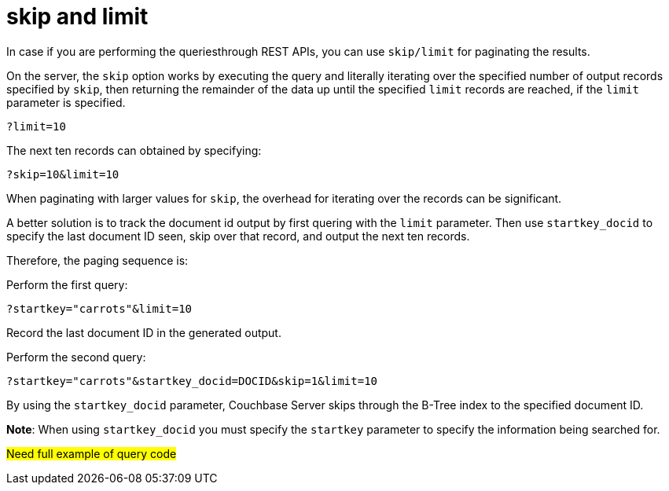 = skip and limit

In case if you are performing the queriesthrough REST APIs, you can use `skip/limit` for paginating the results.

On the server, the `skip` option works by executing the query and literally iterating over the specified number of output records specified by `skip`, then returning the remainder of the data up until the specified `limit` records are reached, if the `limit` parameter is specified.

----
?limit=10
----

The next ten records can obtained by specifying:

----
?skip=10&limit=10
----

When paginating with larger values for `skip`, the overhead for iterating over the records can be significant.

A better solution is to track the document id output by first quering  with the `limit` parameter. Then use `startkey_docid` to specify the last document ID seen, skip over that record, and output the next ten records.

Therefore, the paging sequence is:

Perform the first query:

----
?startkey="carrots"&limit=10
----

Record the last document ID in the generated output.

Perform the second query:

----
?startkey="carrots"&startkey_docid=DOCID&skip=1&limit=10
----

By using the `startkey_docid` parameter, Couchbase Server skips through the B-Tree index to the specified document ID. 

*Note*: When using `startkey_docid` you must specify the `startkey` parameter to specify the information being searched for.

#Need full example of query code#
